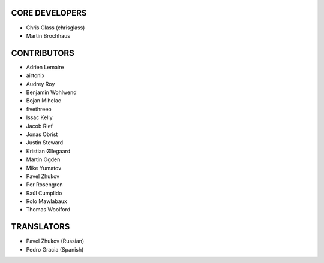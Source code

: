 CORE DEVELOPERS
===============

* Chris Glass (chrisglass)
* Martin Brochhaus

CONTRIBUTORS
============

* Adrien Lemaire
* airtonix
* Audrey Roy
* Benjamin Wohlwend
* Bojan Mihelac
* fivethreeo
* Issac Kelly
* Jacob Rief
* Jonas Obrist
* Justin Steward 
* Kristian Øllegaard
* Martin Ogden
* Mike Yumatov
* Pavel Zhukov
* Per Rosengren
* Raúl Cumplido
* Rolo Mawlabaux
* Thomas Woolford

TRANSLATORS
===========

* Pavel Zhukov (Russian)
* Pedro Gracia (Spanish)
